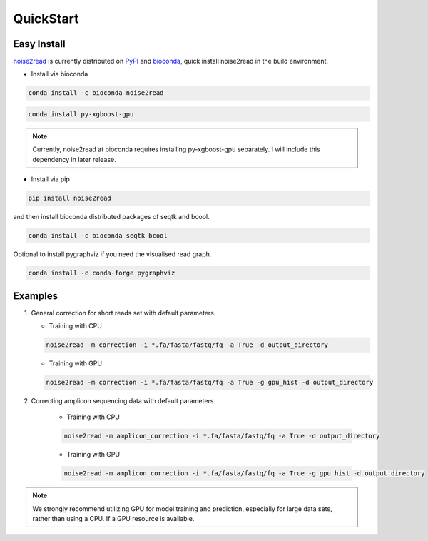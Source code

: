 QuickStart
----------

============
Easy Install
============

`noise2read <https://pypi.org/project/noise2read/>`_ is currently distributed on `PyPI <https://pypi.org/project/noise2read/>`_ and `bioconda <https://anaconda.org/bioconda/noise2read>`_, quick install noise2read in the build environment.

* Install via bioconda

.. code-block:: console

    conda install -c bioconda noise2read

.. code-block:: console
  
   conda install py-xgboost-gpu
   
.. Note:: 
  
  Currently, noise2read at bioconda requires installing py-xgboost-gpu separately. I will include this dependency in later release.

* Install via pip

.. code-block:: console

    pip install noise2read

and then install bioconda distributed packages of seqtk and bcool.

.. code-block:: console

    conda install -c bioconda seqtk bcool

Optional to install pygraphviz if you need the visualised read graph.

.. code-block:: console

    conda install -c conda-forge pygraphviz

========
Examples
========

.. #. A simplified version of noise2read which excludes machine learning instead uses heuristics for error correction for short reads set with default parameters.

..    .. code-block:: console

..        noise2read -m simplify_correction -i *.fa/fasta/fastq/fq -d output_directory

#. General correction for short reads set with default parameters.
   
   * Training with CPU
     
   .. code-block:: console

       noise2read -m correction -i *.fa/fasta/fastq/fq -a True -d output_directory

   * Training with GPU

   .. code-block:: console

       noise2read -m correction -i *.fa/fasta/fastq/fq -a True -g gpu_hist -d output_directory

#. Correcting amplicon sequencing data with default parameters

    * Training with CPU
    
    .. code-block:: console

        noise2read -m amplicon_correction -i *.fa/fasta/fastq/fq -a True -d output_directory

    * Training with GPU
    
    .. code-block:: console
        
        noise2read -m amplicon_correction -i *.fa/fasta/fastq/fq -a True -g gpu_hist -d output_directory

.. Note:: 
  
  We strongly recommend utilizing GPU for model training and prediction, especially for large data sets, rather than using a CPU. If a GPU resource is available. 
..   ; otherwise, using the simplified version of noise2read (simplify_correction) is better.